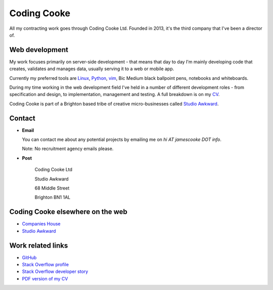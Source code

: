 Coding Cooke
============

All my contracting work goes through Coding Cooke Ltd. Founded in 2013, it's
the third company that I've been a director of.

.. image:: |filename|/images/scoota_work.jpg
    :alt: James Cooke working on Amazon Redshift warehouse designs while at
        Scoota.


Web development
---------------

My work focuses primarily on server-side development - that means that day to
day I'm mainly developing code that creates, validates and manages data,
usually serving it to a web or mobile app.

Currently my preferred tools are `Linux
<https://en.wikipedia.org/wiki/Linux>`_, `Python <https://www.python.org/>`_,
`vim <https://en.wikipedia.org/wiki/Vim_(text_editor)>`_, Bic Medium black
ballpoint pens, notebooks and whiteboards.

During my time working in the web development field I've held in a number of
different development roles - from specification and design, to implementation,
management and testing. A full breakdown is on my `CV
<{filename}/docs/james_cooke_cv.pdf>`_.

Coding Cooke is part of a Brighton based tribe of creative micro-businesses
called `Studio Awkward <https://studioawkward.co.uk>`_.


Contact
-------

* **Email**

  You can contact me about any potential projects by emailing me on `hi
  AT jamescooke DOT info`.

  Note: No recruitment agency emails please.

* **Post**

    Coding Cooke Ltd

    Studio Awkward

    68 Middle Street

    Brighton BN1 1AL


Coding Cooke elsewhere on the web
---------------------------------

* `Companies House <https://beta.companieshouse.gov.uk/company/08820873>`_

* `Studio Awkward <https://studioawkward.co.uk>`_


Work related links
------------------

* `GitHub <https://github.com/jamescooke>`_

* `Stack Overflow profile <http://stackoverflow.com/users/1286705/jamesc>`_

* `Stack Overflow developer story <http://stackoverflow.com/story/jamescooke>`_

* `PDF version of my CV <{filename}/docs/james_cooke_cv.pdf>`_
